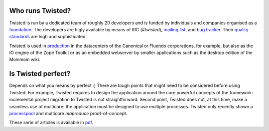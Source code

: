 
Who runs Twisted?
=================

Twisted is run by a dedicated team of roughly 20 developers and is
funded by individuals and companies organised as a foundation_. The
developers are higly available by means of IRC (*#twisted*), `mailing
list`_, and `bug tracker`_. Their `quality standards`_ are high and
sophisticated. 

Twisted is used in production_ in the datacenters of the
Canonical or Fluendo corporations, for example, but also as the IO
engine of the Zope Toolkit or as an embedded webserver by smaller
applications such as the desktop edition of the Moinmoin wiki.

.. _foundation: http://twistedmatrix.com/trac/wiki/TwistedSoftwareFoundation

.. _`mailing list`: http://twistedmatrix.com/cgi-bin/mailman/listinfo/twisted-python

.. _`bug tracker`: http://twistedmatrix.com/trac/report/1

.. _`quality standards`: http://twistedmatrix.com/trac/wiki/ContributingToTwistedLabs

.. _production: http://twistedmatrix.com/trac/wiki/SuccessStories


Is Twisted perfect?
===================

Depends on what you means by perfect :) There are tough points that
might need to be considered before using Twisted. For example, Twisted
requires to design the application around the core powerful concepts
of the framework: incremental project migration to Twisted is not
straightforward. Second point, Twisted does not, at this time, make a
seamless use of multicore: the application must be designed to use
multiple processes. Twisted only recently shown a processpool_ and
multicore *mapreduce* proof-of-concept.

.. _processpool: https://launchpad.net/ampoule


These serie of articles is available in pdf_.

.. _pdf: http://jdb.github.com/static/concurrent.pdf
